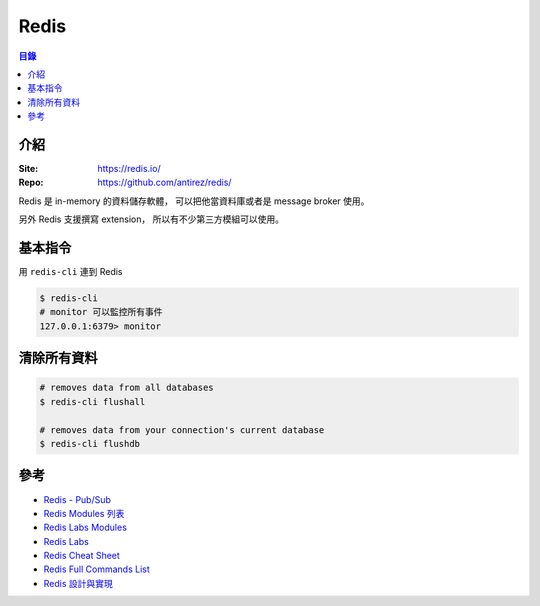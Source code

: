 ========================================
Redis
========================================


.. contents:: 目錄


介紹
========================================

:Site: https://redis.io/
:Repo: https://github.com/antirez/redis/


Redis 是 in-memory 的資料儲存軟體，
可以把他當資料庫或者是 message broker 使用。

另外 Redis 支援撰寫 extension，
所以有不少第三方模組可以使用。



基本指令
========================================

用 ``redis-cli`` 連到 Redis

.. code-block:: sh

    $ redis-cli
    # monitor 可以監控所有事件
    127.0.0.1:6379> monitor



清除所有資料
========================================

.. code-block:: sh

    # removes data from all databases
    $ redis-cli flushall

    # removes data from your connection's current database
    $ redis-cli flushdb



參考
========================================

* `Redis - Pub/Sub <https://redis.io/topics/pubsub>`_
* `Redis Modules 列表 <https://redis.io/modules>`_
* `Redis Labs Modules <https://github.com/RedisLabsModules>`_
* `Redis Labs <https://github.com/RedisLabs>`_
* `Redis Cheat Sheet <https://lzone.de/cheat-sheet/Redis>`_
* `Redis Full Commands List <https://redis.io/commands>`_
* `Redis 設計與實現 <http://redisbook.com/>`_
